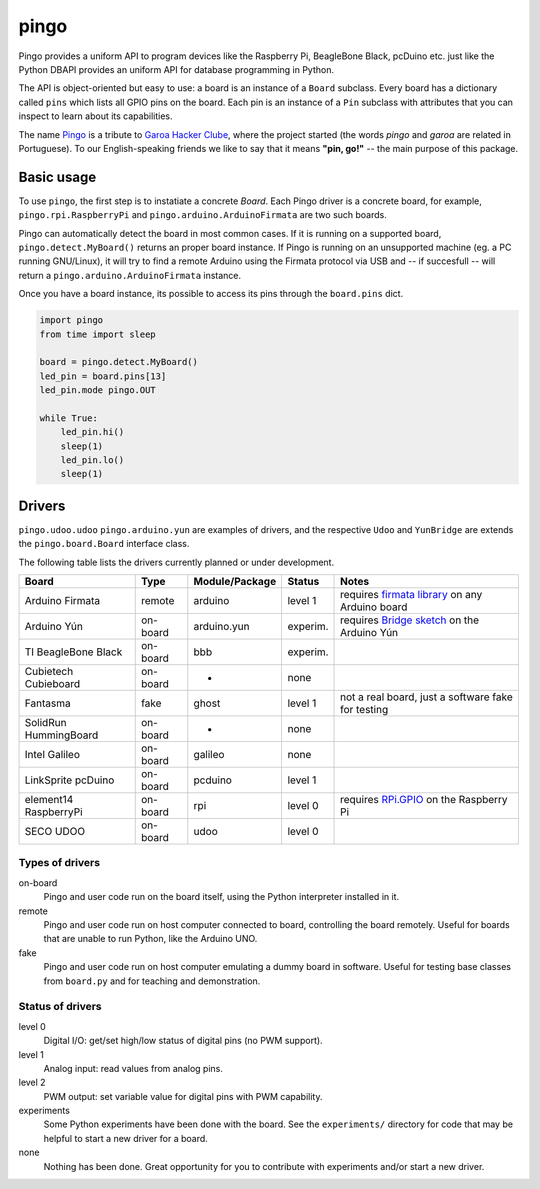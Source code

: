 pingo
=====

Pingo provides a uniform API to program devices like the Raspberry Pi, BeagleBone Black, pcDuino etc. just like the Python DBAPI provides an uniform API for database programming in Python.

The API is object-oriented but easy to use: a board is an instance of a ``Board`` subclass. Every board has a dictionary called ``pins`` which lists all GPIO pins on the board. Each pin is an instance of a ``Pin`` subclass with attributes that you can inspect to learn about its capabilities.

The name `Pingo`_ is a tribute to `Garoa Hacker Clube`_, where the project started (the words *pingo* and *garoa* are related in Portuguese). To our English-speaking friends we like to say that it means **"pin, go!"** -- the main purpose of this package.

.. _Pingo: https://garoa.net.br/wiki/Pingo
.. _Garoa Hacker Clube: https://garoa.net.br/wiki/Garoa_Hacker_Clube:About


.. _basic-usage:

-----------
Basic usage
-----------

To use ``pingo``, the first step is to instatiate a concrete `Board`. Each Pingo driver is a concrete board, for example, ``pingo.rpi.RaspberryPi`` and ``pingo.arduino.ArduinoFirmata`` are two such boards.

Pingo can automatically detect the board in most common cases. If it is running on a supported board, ``pingo.detect.MyBoard()`` returns an proper board instance. If Pingo is running on an unsupported machine (eg. a PC running GNU/Linux), it will try to find a remote Arduino using the Firmata protocol via USB and -- if succesfull -- will return a ``pingo.arduino.ArduinoFirmata`` instance.

Once you have a board instance, its possible to access its pins through the ``board.pins`` dict.

.. code-block:: python

    import pingo
    from time import sleep

    board = pingo.detect.MyBoard()
    led_pin = board.pins[13]
    led_pin.mode pingo.OUT

    while True:
        led_pin.hi()
        sleep(1)
        led_pin.lo()
        sleep(1)

.. _drivers-table:

-------
Drivers
-------

``pingo.udoo.udoo`` ``pingo.arduino.yun`` are examples of drivers, and the respective ``Udoo`` and ``YunBridge`` are extends the ``pingo.board.Board`` interface class.

The following table lists the drivers currently planned or under development.

===================== ======== =============== ======== ==================================================
Board                 Type     Module/Package  Status   Notes
===================== ======== =============== ======== ==================================================
Arduino Firmata       remote   arduino         level 1  requires `firmata library`_ on any Arduino board
Arduino Yún           on-board arduino.yun     experim. requires `Bridge sketch`_ on the Arduino Yún
TI BeagleBone Black   on-board bbb             experim.
Cubietech Cubieboard  on-board -               none
Fantasma              fake     ghost           level 1  not a real board, just a software fake for testing
SolidRun HummingBoard on-board -               none
Intel Galileo         on-board galileo         none
LinkSprite pcDuino    on-board pcduino         level 1
element14 RaspberryPi on-board rpi             level 0  requires `RPi.GPIO`_ on the Raspberry Pi
SECO UDOO             on-board udoo            level 0
===================== ======== =============== ======== ==================================================

.. _Firmata library: http://arduino.cc/en/reference/firmata
.. _Bridge sketch: http://arduino.cc/en/Reference/YunBridgeLibrary
.. _RPi.GPIO: https://pypi.python.org/pypi/RPi.GPIO

Types of drivers
----------------

on-board
    Pingo and user code run on the board itself, using the Python interpreter installed in it.

remote
    Pingo and user code run on host computer connected to board, controlling the board remotely. Useful for boards that are unable to run Python, like the Arduino UNO.

fake
    Pingo and user code run on host computer emulating a dummy board in software. Useful for testing base classes from ``board.py`` and for teaching and demonstration.

.. _status-of-drivers:

Status of drivers
-----------------

level 0
    Digital I/O: get/set high/low status of digital pins (no PWM support).

level 1
    Analog input: read values from analog pins.

level 2
    PWM output: set variable value for digital pins with PWM capability.

experiments
    Some Python experiments have been done with the board. See the ``experiments/`` directory for code that may be helpful to start a new driver for a board.

none
    Nothing has been done. Great opportunity for you to contribute with experiments and/or start a new driver.
